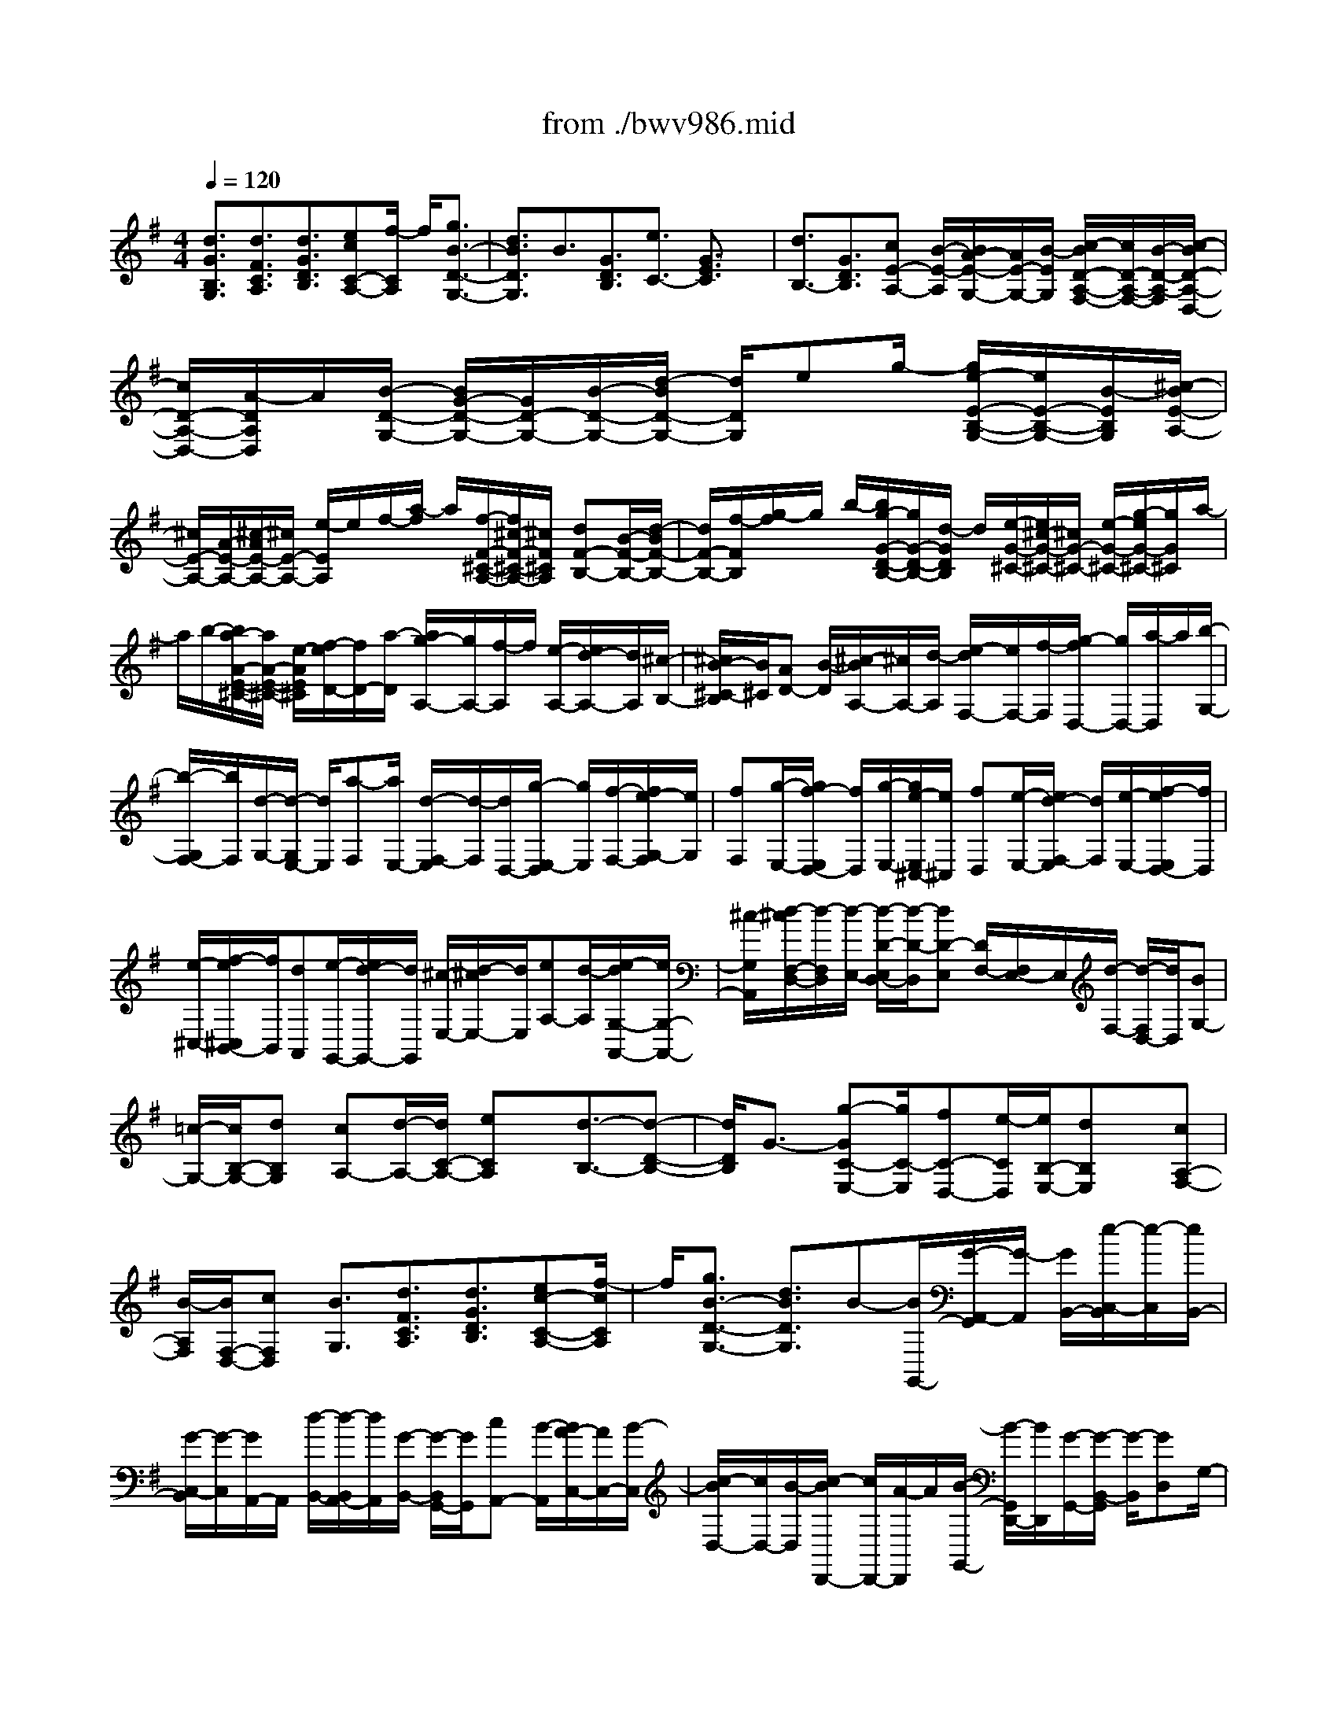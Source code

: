 X: 1
T: from ./bwv986.mid
%***Missing time signature meta command in MIDI file
M: 4/4
L: 1/8
Q:1/4=120
K:G % 1 sharps
% (C) John Sankey 1998
%%MIDI program 6
%%MIDI program 6
%%MIDI program 6
%%MIDI program 6
%%MIDI program 6
%%MIDI program 6
%%MIDI program 6
%%MIDI program 6
%%MIDI program 6
%%MIDI program 6
%%MIDI program 6
%%MIDI program 6
[d3/2G3/2B,3/2G,3/2][d3/2F3/2C3/2A,3/2][d3/2G3/2D3/2B,3/2][ecC-A,-][f/2-C/2A,/2] f/2[g3/2B3/2-D3/2-G,3/2-]| \
[d3/2B3/2D3/2G,3/2]B3/2[G3/2D3/2B,3/2][e3/2C3/2-] [G3/2E3/2C3/2]x/2| \
[d3/2B,3/2-][G3/2D3/2B,3/2][cE-A,-] [B/2-E/2-A,/2][B/2A/2-E/2-G,/2-][A/2E/2-G,/2-][B/2-E/2G,/2] [c/2-B/2D/2-A,/2-F,/2-][c/2D/2-A,/2-F,/2-][B/2-D/2-A,/2-F,/2][c/2-B/2D/2-A,/2-D,/2-]| \
[c/2D/2-A,/2-D,/2-][A/2-D/2A,/2D,/2]A/2[B/2-D/2-G,/2-] [B/2G/2-D/2-G,/2-][G/2D/2-G,/2-][B/2-D/2-G,/2-][d/2-B/2D/2-G,/2-] [d/2D/2G,/2]eg/2- [g/2e/2-E/2-B,/2-G,/2-][e/2E/2-B,/2-G,/2-][B/2-E/2B,/2G,/2][^c/2-B/2E/2-A,/2-]|
[^c/2E/2-A,/2-][A/2-E/2-A,/2-][^c/2-A/2E/2-A,/2-][^c/2E/2-A,/2-] [e/2-E/2A,/2]e/2f/2-[a/2-f/2] a/2[f/2-F/2-^C/2-A,/2-][f/2^c/2-F/2-^C/2-A,/2-][^c/2F/2^C/2A,/2] [dF-B,-][B/2-F/2-B,/2-][d/2-B/2F/2-B,/2-]| \
[d/2F/2-B,/2-][f/2-F/2B,/2][g/2-f/2]g/2 b/2-[b/2g/2-G/2-D/2-B,/2-][g/2G/2-D/2-B,/2-][d/2-G/2D/2B,/2] d/2[e/2-G/2-^C/2-][e/2^c/2-G/2-^C/2-][^c/2G/2-^C/2-] [e/2-G/2-^C/2-][g/2-e/2G/2-^C/2-][g/2G/2^C/2]a/2-| \
a/2b/2-[b/2a/2-A/2-E/2-^C/2-][a/2A/2-E/2-^C/2-] [e/2-A/2E/2^C/2][f/2-e/2D/2-][f/2D/2-][a/2-D/2] [a/2g/2-A,/2-][g/2A,/2-][f/2-A,/2]f/2 [e/2-A,/2-][e/2d/2-A,/2-][d/2A,/2][^c/2-B,/2-]| \
[^c/2B/2-^C/2-B,/2][B/2^C/2][AD-] [B/2-D/2][^c/2-B/2A,/2-][^c/2A,/2-][d/2-A,/2] [e/2-d/2F,/2-][e/2F,/2-][f/2-F,/2][g/2-f/2D,/2-] [g/2D,/2-][a/2-D,/2]a/2[b/2-G,/2-]|
[b/2-G,/2F,/2-][b/2F,/2][d/2-G,/2-][d/2-G,/2E,/2-] [d/2E,/2][a-F,][a/2E,/2-] [d/2-F,/2-E,/2][d/2-F,/2][d/2D,/2-][g/2-E,/2-D,/2] [g/2E,/2][f/2-F,/2-][f/2e/2-G,/2-F,/2][e/2G,/2]| \
[fF,][g/2-E,/2-][g/2f/2-E,/2D,/2-] [f/2D,/2][g/2-E,/2-][g/2e/2-E,/2^C,/2-][e/2^C,/2] [fD,][e/2-E,/2-][e/2d/2-F,/2-E,/2] [d/2F,/2][e/2-E,/2-][f/2-e/2E,/2D,/2-][f/2D,/2]| \
[e/2-^C,/2-][f/2-e/2^C,/2B,,/2-][f/2B,,/2][dA,,][e/2-G,,/2-][e/2d/2-G,,/2-][d/2G,,/2] [^c/2-E,/2-][d/2-^c/2E,/2-][d/2E,/2][eA,-][d/2-A,/2][e/2-d/2G,/2-A,,/2-][e/2G,/2-A,,/2-]| \
[^c/2-G,/2A,,/2][d/2-^c/2F,/2-D,/2-][d/2-F,/2D,/2][d/2-E,/2-] [d/2-D/2-E,/2D,/2-][d/2-D/2-D,/2][dD-E,] [D/2F,/2-][F,/2E,/2-]E,/2[d/2-F,/2-] [d/2-F,/2D,/2-][d/2D,/2][BG,-]|
[=c/2-G,/2-][c/2B,/2-G,/2-][dB,G,] [cA,-][d/2-A,/2-][d/2C/2-A,/2-] [eCA,]x/2[d3/2-B,3/2-][d-D-B,-]| \
[d/2D/2B,/2]G3/2- [g-GC-E,-][g/2C/2-E,/2][fC-D,-][e/2-C/2D,/2][e/2B,/2-E,/2-][dB,E,]x/2[cA,-F,-]| \
[B/2-A,/2F,/2][B/2F,/2-D,/2-][cF,D,] [B3/2G,3/2][d3/2F3/2C3/2A,3/2][d3/2G3/2D3/2B,3/2][ec-C-A,-][f/2-c/2C/2A,/2]| \
f/2[g3/2B3/2-D3/2-G,3/2-] [d3/2B3/2D3/2G,3/2]B-[B/2G,,/2-][G/2-A,,/2-G,,/2][G/2-A,,/2] [G/2B,,/2-][e/2-C,/2-B,,/2][e/2-C,/2][e/2B,,/2-]|
[G/2-C,/2-B,,/2][G/2-C,/2][G/2A,,/2-]A,,/2 [d/2-B,,/2-][d/2-B,,/2A,,/2-][d/2A,,/2][G/2-B,,/2-] [G/2-B,,/2G,,/2-][G/2G,,/2][cA,,-] [B/2-A,,/2][B/2A/2-C,/2-][A/2C,/2-][B/2-C,/2]| \
[c/2-B/2D,/2-][c/2D,/2-][B/2-D,/2][c/2-B/2D,,/2-] [c/2D,,/2-][A/2-D,,/2]A/2[B/2-G,,/2-] [B/2-G,,/2D,,/2-][B/2D,,/2][G/2-G,,/2-][G/2-B,,/2-G,,/2] [G/2-B,,/2][GD,]G,/2-| \
[d/2-G,/2D,/2-][d/2-D,/2][d/2B,,/2-][B/2-B,,/2G,,/2-] [B/2G,,/2-][cG,,-]G,,/2- [d/2-G,,/2]d/2c d[eA,,]| \
[d-B,,][d-C,] [dD,][G-C,] [GD,]x/2[gE,][fD,][e/2-E,/2-]|
[e/2E,/2][dF,][cF,][BG,][cA,]B2-[BG-D-G,-][G/2D/2G,/2-]| \
[D3/2B,3/2G,3/2G,,3/2-]G,,/2- [b-G,,]b/2bag[gG-D-B,-][f/2-G/2-D/2-B,/2-]| \
[f/2G/2-D/2-B,/2-][eGDB,]e2-[ec-G-C-][c/2G/2C/2-][G3/2E3/2C3/2C,3/2-]C,/2-[a-C,]| \
a/2agf[fF-^C-A,-][eF-^C-A,-][^dF^CA,]^d3/2-|
^d/2-[^dB-F-B,-][B/2F/2B,/2] [F3/2^D3/2B,,3/2][B3/2B,3/2]x/2[eG,-][f/2-G,/2][f/2B,/2-][g/2-B,/2-]| \
[g/2B,/2][fF,-][g/2-F,/2] [g/2B,/2-][aB,][gE,][eF,]x/2 [BG,][fF,]| \
[^dG,][BA,] [eG,-][f/2-G,/2][f/2B,/2-] [gB,][f^D,-] ^D,/2g/2-[g/2B,/2-][a/2-B,/2-]| \
[a/2B,/2][gE,][fF,][eG,][aF,][gG,][fA,]x/2[bG,-]|
[aG,][gA,] [g/2B,/2-][g/2f/2B,/2-][f/2-B,/2-][f/2B,/2-B,,/2-] [eB,B,,][e3/2E,3/2]x/2[B-^D-A,-F,-]| \
[B/2^D/2A,/2F,/2][B3/2E3/2B,3/2G,3/2] [^cAA,-F,-][^d/2-A,/2F,/2][e/2-^d/2G/2-B,/2-E,/2-] [eGB,-E,-][B3/2B,3/2-E,3/2-][G-B,E,][G/2E,/2-]| \
E,/2[E/2-F,/2-][E/2-G,/2-F,/2][E/2G,/2] [=c/2-A,/2-][c/2-A,/2G,/2-][c/2G,/2][E-A,][E/2F,/2-][B/2-G,/2-F,/2][B/2-G,/2] [B/2F,/2-][E/2-G,/2-F,/2][E/2-G,/2][E/2E,/2-]| \
[A/2-F,/2-E,/2][A/2F,/2-][G/2-F,/2]G/2 [F/2-E,/2-][G/2-F/2E,/2-][G/2E,/2][A/2-^D,/2-] [A/2G/2-^D,/2-][G/2^D,/2][AB,,-] [F/2-B,,/2][G/2-F/2E,/2-][G/2-E,/2][G/2E,,/2-]|
[E/2-G,,/2-E,,/2][E/2-G,,/2][E/2-B,,/2-][E/2-E,/2-B,,/2] [E/2E,/2]G,[g/2-E,/2-] [g/2-E,/2B,,/2-][g/2B,,/2][gE,,-] [fE,,-][eE,,]| \
[eE-B,-G,-][fE-B,-G,-] [gEB,G,]^c2-[^cA-E-A,-] [A/2E/2A,/2][E3/2^C3/2A,,3/2-]| \
[a3/2A,,3/2]x/2 [aF,,-][gF,,-] [fF,,][fF-^C-A,-] [gF-^C-A,-][aF^CA,]| \
=d2- [dB-F-B,-][B/2F/2B,/2][F3/2D3/2B,,3/2-][b3/2B,,3/2]x/2[bG,,-]|
[aG,,-][gG,,] [gG-D-B,-][aG-D-B,-] [bGDB,][e^C,-] [d^C,-][^c^C,]| \
x/2[^cG-E-][dG-E-][eGE]^A3/2-[^A3/2F3/2^C3/2F,3/2]x/2[^C-^A,-F,,-]| \
[^C^A,F,,][f3/2^D3/2][g/2E,/2-][=a/2E,/2-][g/2E,/2] [f/2^C/2-]^C/2-[g/2^C/2]e/2 [f/2=D,/2-][g/2D,/2-][f/2D,/2][e/2B,/2-]| \
[f/2B,/2-]B,/2d/2[e/2^C,/2-] [f/2^C,/2-][e/2^C,/2][d/2^A,/2-][e/2^A,/2-] [^c/2^A,/2]x/2[d/2B,,/2-][e/2B,,/2-] [d/2B,,/2][^c/2D/2-][d/2D/2-][B/2D/2]|
x/2[=c3/2-E,3/2] [c3/2-E3/2][cF,-][d/2F,/2]B/2[c/2E/2-] [d/2E/2-][B/2E/2][c-G,-]| \
[c/2-G,/2]c/2-[c3/2-E3/2][c/2E,/2-][d/2E,/2-][B/2E,/2] x/2[c/2E/2-][d/2E/2-][B/2E/2-] [^a/2-E/2]^a/2-[^a-F,]| \
[^a/2-^A,/2-][^a/2-^C/2-^A,/2][^a/2-^C/2][^aE]^C/2-[f/2-^C/2^A,/2-][f/2-^A,/2] [f/2F,/2-]F,/2[bG,-] [=a/2-G,/2][a/2B,/2-][gB,]| \
[fD,-][e/2-D,/2][e/2B,/2-] [dB,][gE,-] E,/2f/2-[f/2B,/2-][eB,][dB,,-][^c/2-B,,/2]|
[^c/2B,/2-][BB,-][fB,-D,-][e/2-B,/2-D,/2][e/2B,/2-E,/2-][dB,-E,][d/2B,/2-F,/2-][^c/2B,/2-F,/2-][d/2^c/2-B,/2-F,/2-] [^c/2B,/2F,/2-][^A,/2-F,/2-][B/2-^A,/2-F,/2][B/2^A,/2]| \
[B3/2-B,3/2-][f/2-B/2^A/2-E/2-^C/2-B,/2] [f^AE^C]x/2[f3/2B3/2F3/2D3/2][^g/2-e/2-E/2-^C/2-][^a/2-^g/2e/2-E/2-^C/2-] [^a/2e/2E/2^C/2][b3/2d3/2F3/2-B,3/2-]| \
[f3/2F3/2B,3/2-][d-B,][d/2B,/2-][B/2-^C/2-B,/2][B/2-^C/2] [B/2D/2-]D/2[=g/2-E/2-][g/2-E/2D/2-] [g/2D/2][B/2-E/2-][B/2-E/2^C/2-][B/2^C/2]| \
[f-D][f/2^C/2-][B/2-D/2-^C/2] [B/2-D/2][B/2B,/2-][e/2-^C/2-B,/2][e/2^C/2-] [d/2-^C/2][d/2^c/2-B,/2-][^c/2B,/2-][d/2-B,/2] d/2[e/2-^A,/2-][e/2d/2-^A,/2-][d/2^A,/2]|
[e/2-F,/2-][e/2^c/2-F,/2-][^c/2F,/2][d3/2B,3/2][B3/2-B,3/2F,3/2D,3/2B,,3/2][B3/2-B,3/2F,3/2D,3/2B,,3/2] [f3/2B3/2B,3/2F,3/2D,3/2B,,3/2][b/2-B,/2-F,/2-^D,/2-B,,/2-]| \
[b/2-B,/2-F,/2-^D,/2-B,,/2-][b/2f/2-B,/2-F,/2-^D,/2-B,,/2-][f/2B,/2-F,/2-^D,/2-B,,/2-][b/2-B,/2-F,/2-^D,/2-B,,/2-] [b/2f/2-B,/2F,/2^D,/2B,,/2]f/2[^d/2-B,/2-][^d/2-B/2-B,/2F,/2-] [^d/2B/2F,/2][^d/2-B,/2-][^d/2B/2-B,/2F,/2-][B/2F,/2] [b-^D,][b/2f/2-B,,/2-][b/2-f/2^D,/2-B,,/2]| \
[b/2^D,/2][f/2-B,,/2-][f/2^d/2-B,/2-B,,/2][^d/2-B,/2] [^d/2B/2-=A,/2-][B/2A,/2][^d/2-G,/2-][^d/2B/2-G,/2F,/2-] [B/2F,/2][g/2-E,/2-][g/2f/2-E,/2-][f/2E,/2] [g3/2-E,3/2B,,3/2G,,3/2E,,3/2][g/2-E,/2-B,,/2-G,,/2-E,,/2-]| \
[gE,B,,G,,E,,][B3/2E,3/2B,,3/2G,,3/2E,,3/2][e-E,-B,,-^G,,-E,,-][e/2B/2-E,/2-B,,/2-^G,,/2-E,,/2-] [e/2-B/2E,/2-B,,/2-^G,,/2-E,,/2-][e/2E,/2-B,,/2-^G,,/2-E,,/2-][B/2-E,/2B,,/2^G,,/2E,,/2]B/2 [^G/2-E,/2-][^G/2-E/2-E,/2B,,/2-][^G/2E/2B,,/2][^G/2-E,/2-]|
[^G/2E/2-E,/2B,,/2-][E/2B,,/2][e-^G,,] [e/2B/2-E,,/2-][e/2-B/2^G,,/2-E,,/2][e/2^G,,/2][B/2-E,,/2-] [B/2^G/2-E,/2-E,,/2][^G/2-E,/2][^G/2E/2-=D,/2-][^G/2-E/2D,/2=C,/2-] [^G/2C,/2][EB,,][c/2-A,,/2-]| \
[c/2B/2-A,,/2-][B/2A,,/2][c3/2-A,3/2E,3/2C,3/2A,,3/2][c3/2A,3/2E,3/2C,3/2A,,3/2] [e3/2A,3/2E,3/2C,3/2A,,3/2][a-A,-E,-^C,-A,,-][a/2e/2-A,/2-E,/2-^C,/2-A,,/2-][a/2-e/2A,/2-E,/2-^C,/2-A,,/2-][a/2A,/2-E,/2-^C,/2-A,,/2-]| \
[e/2-A,/2E,/2^C,/2A,,/2]e/2[^c/2-A,/2-][^c/2-A/2-A,/2E,/2-] [^c/2A/2E,/2][^c/2-A,/2-][^c/2A/2-A,/2E,/2-][A/2E,/2] [a/2-^C,/2-][a/2-e/2-^C,/2A,,/2-][a/2e/2A,,/2][a^C,][e/2-A,,/2-][e/2^c/2-A,/2-A,,/2][^c/2A,/2]| \
[A/2-B,/2-][^c/2-A/2B,/2A,/2-][^c/2A,/2][A=G,][d/2-F,/2-][d/2-A/2-G,/2-F,/2][d/2A/2G,/2] [d/2-F,/2-][d/2A/2-F,/2E,/2-][A/2E,/2][F/2-D,/2-] [F/2D/2-D,/2A,,/2-][D/2A,,/2][FD,]|
[D/2-A,,/2-][d/2-D/2A,,/2F,,/2-][d/2F,,/2][A/2-D,,/2-] [d/2-A/2F,,/2-D,,/2][d/2F,,/2][AD,,] [F/2-D,/2-][F/2D/2-E,/2-D,/2][D/2E,/2][F/2-D,/2-] [F/2D/2-D,/2=C,/2-][D/2C,/2][G/2-B,,/2-][G/2D/2-C,/2-B,,/2]| \
[D/2C,/2][EB,,][F/2-A,,/2-] [G/2-F/2A,,/2G,,/2-][G/2G,,/2][A/2-F,,/2-][B/2-A/2G,,/2-F,,/2] [B/2G,,/2][cA,,][d/2-B,,/2-] [d/2B/2-B,,/2G,,/2-][B/2G,,/2][c/2-A,,/2-][d/2-c/2B,,/2-A,,/2]| \
[d/2B,,/2][e/2-C,/2-][f/2-e/2D,/2-C,/2][f/2D,/2] [gE,][a/2-F,/2-][b/2-a/2G,/2-F,/2] [b/2-G,/2][b/2g/2-B,/2-][b/2-g/2B,/2G,/2-][b/2-G,/2] [b/2g/2-B,/2-][g/2B,/2][e/2-C/2-][g/2-e/2E/2-C/2]| \
[g/2E/2][e/2-C/2-][g/2-e/2E/2-C/2][g/2E/2] [a/2-F,/2-][a/2-f/2-A,/2-F,/2][a/2f/2A,/2][a-F,][a/2f/2-A,/2-][f/2d/2-B,/2-A,/2][d/2B,/2] [f/2-D/2-][f/2d/2-D/2B,/2-][d/2B,/2][f/2-D/2-]|
[f/2D/2][g/2-E,/2-][g/2-e/2-G,/2-E,/2][g/2e/2G,/2] [g/2-E,/2-][g/2-e/2-G,/2-E,/2][g/2e/2G,/2][c/2-A,/2-] [e/2-c/2C/2-A,/2][e/2C/2][cA,] [e/2-C/2-][f/2-e/2C/2D,/2-][f/2-D,/2][f/2d/2-F,/2-]| \
[f/2-d/2F,/2D,/2-][f/2-D,/2][f/2d/2-F,/2-][d/2F,/2] [B/2-G,/2-][d/2-B/2B,/2-G,/2][d/2B,/2][B/2-G,/2-] [d/2-B/2B,/2-G,/2][d/2B,/2][e/2-C,/2-][e/2-c/2-E,/2-C,/2] [e/2c/2E,/2][eC,][c/2-E,/2-]| \
[c/2A/2-F,/2-E,/2][A/2F,/2][c/2-A,/2-][c/2A/2-A,/2F,/2-] [A/2F,/2][cA,][d/2-B,,/2-] [d/2B/2-D,/2-B,,/2][B/2D,/2][d/2-B,,/2-][d/2B/2-D,/2-B,,/2] [B/2D,/2][G/2-E,/2-][B/2-G/2G,/2-E,/2][B/2G,/2]| \
[GE,][B/2-G,/2-][c/2-B/2G,/2A,,/2-] [c/2-A,,/2][c/2-C,/2-][c/2-C,/2A,,/2-][c/2-A,,/2] [c-C,][c/2-D,/2-][c/2F,/2-D,/2] [c/2F,/2][B/2D,/2-][F,/2-D,/2][A/2F,/2]|
[BG,,-][c/2-G,,/2][c/2C,/2-] [dC,][BD,-] [A/2-D,/2][A/2D,,/2-][GD,,] [G/2G,,/2-][F/2G,,/2]G/2-[G/2-A,,/2-]| \
[G/2-A,,/2][G-B,,][G-A,,][G/2F,,/2-]F,,/2[AD,,][BG,,-][c/2-G,,/2] [c/2G,/2-][dG,]x/2| \
[A-F,][A/2G,/2-][a/2-G,/2] [aA,][fD,-] [g/2-D,/2][g/2D/2-][aD] [d-B,][d/2C/2-][A/2-C/2]| \
[AD]x/2[BG,-][c/2-G,/2-][c/2G,/2-B,,/2-][dG,-B,,][AG,-C,-][B/2-G,/2C,/2] [B/2F,/2-D,/2-][cF,D,][B/2-G,/2-]|
[B/2G,/2-][c/2-G,/2-][c/2G,/2-B,,/2-][dG,-B,,]G,/2-[c/2B/2G,/2-C,/2-][c/2G,/2C,/2-] [B/2A/2-C,/2][A/2F,/2-D,/2-][GF,D,] [G3/2B,3/2G,3/2]x/2| \
[d3/2F3/2C3/2A,3/2][d3/2G3/2D3/2B,3/2][ecC-A,-] [f/2-C/2A,/2][g/2-f/2B/2-D/2-G,/2-][gBD-G,-] [d3/2D3/2G,3/2]x/2| \
B3/2[G3/2B,,3/2][eC,-] [c/2-C,/2-][c/2G,/2-C,/2-][GG,C,] [dD,-B,,-][B/2-D,/2B,,/2-][B/2G,/2-B,,/2-]| \
[GG,B,,][cE,-A,,-] [B/2-E,/2A,,/2-][B/2A,,/2-][A/2-G,/2-A,,/2-][B/2-A/2G,/2-A,,/2] [B/2G,/2][c/2-D,/2-][c/2B/2-D,/2-][B/2D,/2-] [cF,-D,-][A/2-F,/2D,/2][B/2-A/2G,/2-D,/2-G,,/2-]|
[B/2-G,/2-D,/2-G,,/2-][B/2G/2-G,/2-D,/2-G,,/2-][B/2-G/2G,/2-D,/2-G,,/2-][B/2G,/2-D,/2-G,,/2-] [d/2-G,/2-D,/2-G,,/2-][g/2-d/2G,/2-D,/2-G,,/2-][g/2G,/2D,/2G,,/2]b[g/2-D/2-B,/2-G,/2-][g/2d/2-D/2-B,/2-G,/2-][d/2D/2B,/2G,/2] [e/2-C/2-G,/2-C,/2-][ecC-G,-C,-][e/2-C/2-G,/2-C,/2-]| \
[e/2C/2-G,/2-C,/2-][g/2-C/2-G,/2-C,/2-][a/2-g/2C/2-G,/2-C,/2-][a/2C/2G,/2C,/2] c'/2-[c'/2a/2-E/2-C/2-A,/2-][a/2E/2-C/2-A,/2-][e/2-E/2C/2A,/2] [f/2-e/2D,/2-][f/2D,/2][eE,] [d/2-F,/2-][e/2-d/2G,/2-F,/2][e/2G,/2][f/2-A,/2-]| \
[f/2e/2-B,/2-A,/2][e/2B,/2][fC] [d/2-D/2-][g/2-d/2D/2E,/2-][g/2E,/2][f/2-F,/2-] [f/2e/2-G,/2-F,/2][e/2G,/2][f/2-A,/2-][g/2-f/2B,/2-A,/2] [g/2B,/2][fC][g/2-D/2-]| \
[g/2e/2-E/2-D/2][e/2E/2][a/2-F,/2-][a/2g/2-G,/2-F,/2] [g/2G,/2][fA,][g/2-B,/2-] [a/2-g/2C/2-B,/2][a/2C/2][g/2-D/2-][a/2-g/2E/2-D/2] [a/2E/2][f/2-F/2-][b/2-f/2F/2G,/2-][b/2G,/2]|
[aA,][g/2-B,/2-][a/2-g/2C/2-B,/2] [a/2C/2][g/2-D/2-][g/2f/2D/2-][g/2f/2-D/2] [f/2D,/2-]D,/2-[g/2-D,/2][g/2-g/2G,/2-] [gG,-][fG,-G,,-]| \
[e/2-G,/2-G,,/2-][e/2d/2-G,/2G,,/2]d/2[cD,][B/2-E,/2-][B/2A/2-F,/2-E,/2][A/2F,/2] [G3/2-G,3/2][G-F,][G/2-E,/2-][G/2-E,/2D,/2-][G/2D,/2]| \
C,/2-[d/2-B/2-G/2-C,/2B,,/2-][d/2-B/2-G/2-B,,/2][d/2B/2G/2A,,/2-] A,,/2[g4-d4-B4-G4-G,,4-][g3/2-d3/2-B3/2-G3/2-G,,3/2-]| \
[g6-d6-B6-G6-G,,6-] [gdBGG,,]x|
x8| \
x3x/2[B4-E4-B,4-G,4-E,4-][B/2-E/2-B,/2-G,/2-E,/2-]| \
[B4E4B,4G,4E,4] x2 x/2A3/2-| \
A/2-[A/2-A/2E/2-A,/2-E,/2-C,/2-][A3/2E3/2-A,3/2-E,3/2-C,3/2-][E/2-A,/2-E,/2-C,/2-][A2E2A,2E,2C,2][A3-^D3-B,3-F,3-B,,3-]|
[A3/2-^D3/2B,3/2-F,3/2-B,,3/2-][A-B,F,B,,][aA]f^dAx/2f| \
^dA F^d Ax/2FB,^D/2-| \
^D/2FAx/2^D c[B^D-B,-F,-B,,-] [A^DB,F,B,,][G-E-B,-E,-E,,-]| \
[G6-E6-B,6-E,6-E,,6-] [G3/2E3/2B,3/2E,3/2E,,3/2]x/2|
^c2- ^c/2[^c2G2-^C2-E,2-][^c2G2-^C2-E,2-][G/2^C/2E,/2][f-F-^C-=D,-]| \
[fF-^C-D,-][d/2-F/2-^C/2-D,/2-][d/2^c/2-F/2-^C/2-D,/2-] [^c/2F/2-^C/2-D,/2-][BF^CD,-][B-D,]B-[B2-F2B,2D,2][B/2-E/2-=C/2-C,/2-]| \
[BE-C-C,-][E/2C/2-C,/2-][C/2-C,/2-] [eC-C,-][cC-C,-] [ACC,]E [FE-B,-C,-][GEB,C,]| \
x/2[F6-D6-A,6-C,6-][F3/2-D3/2-A,3/2-C,3/2-]|
[FDA,C,][^G2-D2-B,2-B,,2-][=f2^G2-D2-B,2-B,,2-][^G/2D/2B,/2-B,,/2-][=f-B,B,,]=f[=f/2-d/2-B/2-D,/2-B,,/2-]| \
[=f3/2d3/2B3/2D,3/2B,,3/2][=f4-d4-^G4-E,4-E,,4-][=f3/2-d3/2^G3/2E,3/2E,,3/2]=f| \
bx/2^gdB^gdx/2B| \
=Fd B=F Dx/2B,=f[e/2-B/2-E/2-^G,/2-E,/2-]|
[e3B3-E3-^G,3-E,3-][dBE^G,E,] [cEA,-][BDA,-] [c-ACA,][c-=GB,]| \
[c-^F-A,^D,-][c/2-F/2-^D,/2-][cF-F,^D,-][BF-B,-^D,-][AF-B,-^D,][GFB,E,-][FA,E,-][G-EG,E,-][G/2-E,/2-]| \
[G-=DF,E,][G-^C-E,^A,,-] [G^C-^C,^A,,-][F^C-F,^A,,-] [^C/2-^A,,/2-][E^CG,^A,,]x/2 [=F2-=C2-=A,2-=F,2-C,2-A,,2-]| \
[=F3-C3-A,3-=F,3-C,3-A,,3-][=F/2C/2A,/2=F,/2C,/2A,,/2]x3[^d3/2-B3/2-^F3/2-F,3/2-^D,3/2-B,,3/2-A,,3/2-]|
[^d/2B/2F/2F,/2^D,/2B,,/2A,,/2][e2B2E2G,2E,2B,,2G,,2][GEC-E,-A,,-][C/2-E,/2-A,,/2-] [F/2-C/2E,/2A,,/2]F/2[F2-F,2B,,2-][F^DA,-B,,-]| \
[EA,B,,-][E/2-B,/2-G,/2-B,,/2E,,/2-][E6-B,6-G,6-E,,6-][E/2-B,/2-G,/2-E,,/2-]| \
[E8-B,8-G,8-E,,8-]| \
[E2B,2G,2E,,2] x6|
x6 [BG,]x/2[B/2B,/2-]| \
[A/2B,/2][G=D][dB,]x/2[d/2D/2-][c/2D/2] [BG][eC] x/2[e/2E/2-][d/2E/2][c/2-G/2-]| \
[c/2G/2][d-G,][d/2-F,/2] d/2-[d/2E,/2]D,/2C,/2 [gB,,][g/2D,/2-][=f/2D,/2] x/2[e/2G,/2-][d/2G,/2][e/2-C,/2-]| \
[e/2C,/2][e/2E,/2-][d/2E,/2][c/2G,/2-] G,/2B/2[AD,] [d/2G,/2-][c/2G,/2][B/2^F,/2-][A/2F,/2] x/2[B/2G,/2-][G/2G,/2][D/2B,/2-]|
[G/2B,/2][B/2D/2-][G/2D/2][A/2F,/2-] F,/2F/2[D/2A,/2-][F/2A,/2] [A/2D/2-][F/2D/2][B/2G,/2-][G/2G,/2] x/2[E/2B,/2-][G/2B,/2][B/2E/2-]| \
[G/2E/2][^c/2A,/2-][A/2A,/2][F/2^C/2-] ^C/2A/2[^c/2F/2-][A/2F/2] [d/2-B,/2-][d/2B/2B,/2][G/2D/2-][B/2D/2] x/2[d/2G/2-][B/2G/2][e/2-^C/2-]| \
[e/2^c/2^C/2][A/2E/2-][^c/2E/2][e/2A/2-] A/2^c/2[f/2-D/2-][f/2d/2D/2] [B/2F/2-][d/2F/2][f/2B/2-][d/2B/2] x/2[g/2G,/2-][b/2G,/2][e/2B,/2-]| \
[g/2B,/2][B/2E/2-][d/2E/2][^c/2A,/2-] A,/2e/2[A/2^C/2-][^c/2^C/2] [E/2-^C/2][G/2E/2][FD,] x/2[F/2F,/2-][E/2F,/2][D/2-A,/2-]|
[D/2A,/2][AF,]x/2 [A/2A,/2-][G/2A,/2][FD] [BG,][B/2B,/2-]B,/2 A/2[GD][A/2-D,/2-]| \
[A/2-D,/2][A/2-^C,/2][A/2-B,,/2]A/2- [A/2-A,,/2][A/2G,,/2][dF,,] [d/2A,,/2-][=c/2A,,/2][B/2D,/2-]D,/2 A/2[BG,,][e/2B,,/2-]| \
[d/2B,,/2][^c/2E,/2-][B/2E,/2]x/2 [^cA,,][f/2^C,/2-][e/2^C,/2] [d/2E,/2-][^c/2E,/2][d/2D,/2-]D,/2 f/2[a/2F,/2-][f/2F,/2][d/2A,/2-]| \
[A/2A,/2][dF,]x/2 [d/2A,/2-][=c/2A,/2][B/2D/2-][A/2D/2] [BG,]x/2[e/2B,/2-] [d/2B,/2][^c/2E/2-][B/2E/2][^c/2-A,/2-]|
[^c/2A,/2][f/2^C/2-]^C/2e/2 [d/2E/2-][^c/2E/2][d-D] [d/2-A,/2][d/2-G,/2]d/2-[d/2F,/2] E,/2[fD,][f/2D/2-]| \
[g/2D/2][aF]x/2 [d=C][d/2F/2-][e/2F/2] [fA]x/2[gB,][g/2D/2-][a/2D/2][b/2-G/2-]| \
[b/2G/2][e/2-C/2]e/2-[e/2-B,/2] [e/2-C/2][e/2-D/2][e/2-C/2][e/2B,/2] [f/2A,/2][e/2C/2]x/2[f/2A,/2] [g/2C/2][f/2F,/2][e/2A,/2][^d/2B,/2]| \
[f/2A,/2][^d/2B,/2]x/2[f/2C/2] [B/2B,/2][^d/2A,/2][e/2G,/2][^d/2B,/2] [e/2G,/2][f/2B,/2]x/2[e/2E,/2] [=d/2G,/2][^c/2A,/2][e/2G,/2][^c/2A,/2]|
[e/2B,/2][A/2A,/2]x/2[^c/2G,/2] [d/2F,/2][^c/2A,/2][d/2F,/2][e/2A,/2] [d/2D,/2][=c/2F,/2]x/2[B/2G,/2] [A/2A,/2][B/2G,/2][d/2F,/2][c/2E,/2]| \
[B/2G,/2][A/2F,/2]x/2[G/2G,/2] [A/2F,/2][c/2E,/2][B/2^D,/2][A/2F,/2] [G/2E,/2][F/2F,/2]x/2[G/2E,/2] [B/2=D,/2][A/2C,/2][G/2B,,/2][F/2A,,/2]| \
[E/2G,,/2][F/2A,,/2]x/2[A/2C,/2] [G/2B,,/2][F/2A,,/2][E/2G,,/2-][G/2G,,/2] [B/2-G,/2-][e/2B/2-G,/2]B/2-[g/2B/2-E,/2-] [b/2-B/2E,/2][bBB,][e/2-A,/2-]| \
[e/2A,/2][^dB,]x/2 [e-E,][e/2-B,,/2][e/2-A,,/2] [e/2G,,/2]F,,/2x/2[BE,,][B/2E,/2-][c/2E,/2][=d/2-D,/2-]|
[d/2D,/2][eC,]x/2 [e/2C/2-][f/2C/2][gB,] [cA,]x/2[c/2A,,/2] [d/2B,,/2][eC,][A/2-D,/2-]| \
[A/2-D,/2][A/2-D,/2]A/2-[A/2-E,/2] [A/2F,/2-]F,/2[BG,] x/2[B/2B,/2-][A/2B,/2][GD][dB,][d/2D/2-]| \
D/2c/2[BG] [eC][e/2E/2-][d/2E/2] x/2[cG][d-G,][d/2-F,/2][d/2-E,/2][d/2-D,/2]| \
d/2-[d/2C,/2][d/2B,,/2-][B/2B,,/2] [G/2D,/2-][B/2D,/2][d/2G,/2-][B/2G,/2] x/2[e/2C,/2-][c/2C,/2][G/2E,/2-] [c/2E,/2][e/2G,/2-][c/2G,/2][e/2^C,/2-]|
^C,/2^c/2[A/2E,/2-][^c/2E,/2] [e/2A,/2-][^c/2A,/2][f/2D,/2-][d/2D,/2] x/2[A/2F,/2-][d/2F,/2][f/2A,/2-] [d/2A,/2][f/2^D,/2-][^d/2^D,/2][B/2F,/2-]| \
F,/2^d/2[f/2A,/2-][^d/2A,/2] [g/2E,/2-][e/2E,/2][B/2G,/2-][e/2G,/2] x/2[g/2B,/2-][e/2B,/2][g/2E,/2-] [e/2E,/2][=c/2G,/2-][e/2G,/2][g/2C/2-]| \
C/2e/2[a/2F,/2-][f/2F,/2] [c/2A,/2-][f/2A,/2][a/2C/2-][f/2C/2] x/2[a/2F,/2-][f/2F,/2][=d/2A,/2-] [f/2A,/2][a/2D/2-][f/2D/2][b/2G,/2-]| \
G,/2g/2[d/2F,/2][g/2E,/2] [B/2D,/2][d/2C,/2][g/2B,,/2-][d/2B,,/2] x/2[B/2D,/2-][d/2D,/2][G/2G,/2-] [B/2G,/2][e/2C,/2-][c/2C,/2][G/2E,/2-]|
E,/2c/2[E/2G,/2-][G/2G,/2] [c/2E,/2-][G/2E,/2][E/2G,/2-][G/2G,/2] x/2[F/2C/2-][E/2C/2][f/2D,/2-] [d/2D,/2][A/2F,/2-][d/2F,/2]x/2| \
[F/2A,/2-][A/2A,/2][d/2F,/2-][A/2F,/2] [F/2A,/2-][A/2A,/2][G/2D/2-]D/2 F/2[BG,][B/2G,,/2] [c/2A,,/2][dB,,]x/2| \
[GC,][G/2C/2-][A/2C/2] [BB,]x/2[cA,][c/2A,,/2][d/2B,,/2][eC,][AD,]x/2| \
[A/2D/2-][B/2D/2][cC] [dB,]x/2[d/2B,,/2] [e/2C,/2][fD,][gE,][g/2E,/2]x/2[a/2F,/2]|
[bG,][cA,] [d/2F,/2-][c/2F,/2]x/2[B/2G,/2-] [A/2G,/2][B/2D/2-][A/2G/2D/2][A/2C/2-] [B/2C/2][B/2A/2][AD]| \
[G-G,][G/2-G,,/2][G/2-A,,/2] G/2-[GB,,][GC,][G/2C/2-][A/2C/2]x/2 [BB,][cA,]| \
[c/2A,,/2][d/2B,,/2]x/2[eC,][AD,][A/2D/2-] [B/2D/2]x/2[cC] [dB,][d/2B,,/2][e/2C,/2]| \
x/2[fD,][gE,][g/2E,/2][a/2F,/2][bG,]x/2[cA,] [d/2F,/2-][c/2F,/2]x/2[B/2G,/2-]|
[A/2G,/2][A3/2-F3/2-D3/2-] [AFD-D,-][D/2-D,/2-][G-DD,D,,-][G/2D,,/2][G3-D3-B,3-G,,3-]|[G8-D8-B,8-G,,8-]|[G4-D4-B,4-G,,4-] [GDB,G,,]
